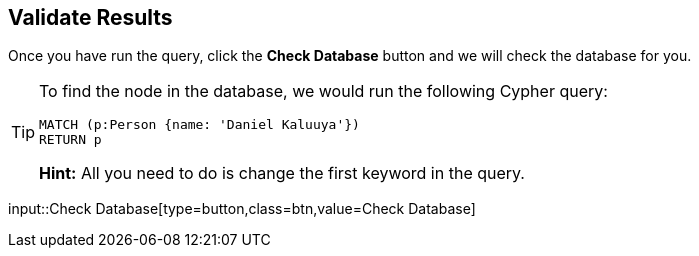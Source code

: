 :id: _challenge

[.verify]
== Validate Results

Once you have run the query, click the **Check Database** button and we will check the database for you.

[TIP]
====
To find the node in the database, we would run the following Cypher query:

[source,cypher]
----
MATCH (p:Person {name: 'Daniel Kaluuya'})
RETURN p
----
**Hint:** All you need to do is change the first keyword in the query.
====


input::Check Database[type=button,class=btn,value=Check Database]
